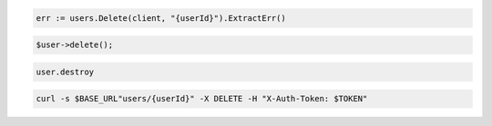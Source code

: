 .. code-block:: csharp

.. code-block:: go

  err := users.Delete(client, "{userId}").ExtractErr()

.. code-block:: java

.. code-block:: javascript

.. code-block:: php

  $user->delete();

.. code-block:: python

.. code-block:: ruby

  user.destroy

.. code-block:: sh

  curl -s $BASE_URL"users/{userId}" -X DELETE -H "X-Auth-Token: $TOKEN"

